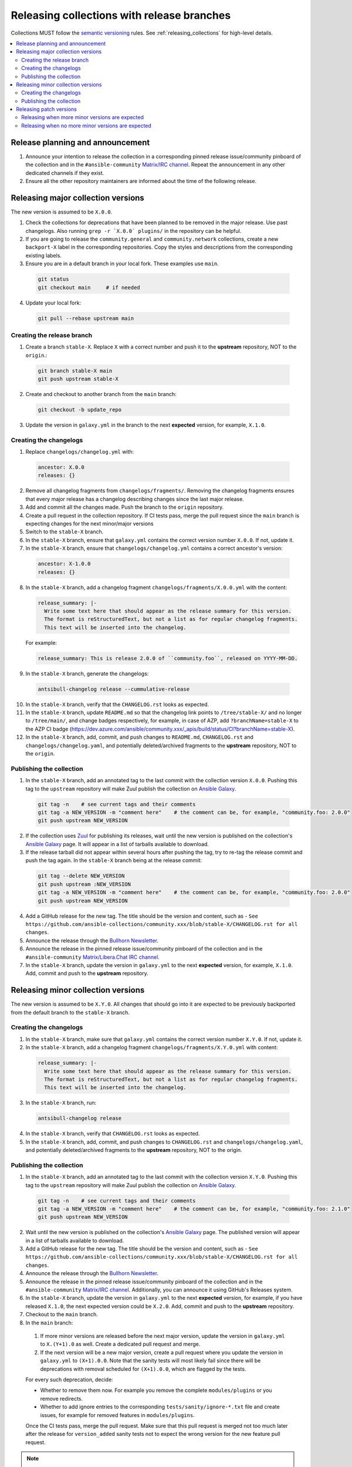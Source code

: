 .. _collection_release_with_branches:

Releasing collections with release branches
============================================

Collections MUST follow the `semantic versioning <https://semver.org/>`_ rules. See :ref:`releasing_collections` for high-level details.

.. contents::
  :local:


Release planning and announcement
----------------------------------

#. Announce your intention to release the collection in a corresponding pinned release issue/community pinboard of the collection and in the ``#ansible-community`` `Matrix/IRC channel <https://docs.ansible.com/ansible/devel/community/communication.html#real-time-chat>`_. Repeat the announcement in any other dedicated channels if they exist.

#. Ensure all the other repository maintainers are informed about the time of the following release.


Releasing major collection versions
-------------------------------------

The new version is assumed to be ``X.0.0``.

1. Check the collections for deprecations that have been planned to be removed in the major release. Use past changelogs. Also running ``grep -r `X.0.0` plugins/`` in the repository can be helpful.

2. If you are going to release the ``community.general`` and ``community.network`` collections, create a new ``backport-X`` label in the corresponding repositories. Copy the styles and descriptions from the corresponding existing labels.

3. Ensure you are in a default branch in your local fork. These examples use ``main``.

  .. code-block:: bash

    git status
    git checkout main     # if needed


4. Update your local fork:

  .. code-block:: bash

    git pull --rebase upstream main


Creating the release branch
^^^^^^^^^^^^^^^^^^^^^^^^^^^^

1. Create a branch ``stable-X``. Replace ``X`` with a correct number and push it to the **upstream** repository, NOT to the ``origin``.:

  .. code-block:: bash

    git branch stable-X main
    git push upstream stable-X


2. Create and checkout to another branch from the ``main`` branch:

  .. code-block:: bash

    git checkout -b update_repo


3. Update the version in ``galaxy.yml`` in the branch to the next **expected** version, for example, ``X.1.0``.


Creating the changelogs
^^^^^^^^^^^^^^^^^^^^^^^^

1. Replace ``changelogs/changelog.yml`` with:

  .. code-block:: yaml

    ancestor: X.0.0
    releases: {}


2. Remove all changelog fragments from ``changelogs/fragments/``. Removing the changelog fragments ensures that every major release has a changelog describing changes since the last major release.

3. Add and commit all the changes made. Push the branch to the ``origin`` repository.

4. Create a pull request in the collection repository. If CI tests pass, merge the pull request since the ``main`` branch is expecting changes for the next minor/major versions

5. Switch to the ``stable-X`` branch.

6. In the ``stable-X`` branch, ensure that ``galaxy.yml`` contains the correct version number ``X.0.0``. If not, update it.

7. In the ``stable-X`` branch, ensure that ``changelogs/changelog.yml`` contains a correct ancestor's version:

  .. code-block:: yaml

    ancestor: X-1.0.0
    releases: {}


8. In the ``stable-X`` branch, add a changelog fragment ``changelogs/fragments/X.0.0.yml`` with the content:

  .. code-block:: yaml

    release_summary: |-
      Write some text here that should appear as the release summary for this version.
      The format is reStructuredText, but not a list as for regular changelog fragments.
      This text will be inserted into the changelog.


  For example:

  .. code-block:: yaml

    release_summary: This is release 2.0.0 of ``community.foo``, released on YYYY-MM-DD.


9. In the ``stable-X`` branch, generate the changelogs:

  .. code-block:: bash

    antsibull-changelog release --cummulative-release


10. In the ``stable-X`` branch, verify that the ``CHANGELOG.rst`` looks as expected.

11. In the ``stable-X`` branch, update ``README.md`` so that the changelog link points to ``/tree/stable-X/`` and no longer to ``/tree/main/``, and change badges respectively, for example, in case of AZP, add ``?branchName=stable-X`` to the AZP CI badge (https://dev.azure.com/ansible/community.xxx/_apis/build/status/CI?branchName=stable-X).

12. In the ``stable-X`` branch, add, commit, and push changes to ``README.md``, ``CHANGELOG.rst`` and ``changelogs/changelog.yaml``, and potentially deleted/archived fragments to the **upstream** repository, NOT to the ``origin``.


Publishing the collection
^^^^^^^^^^^^^^^^^^^^^^^^^^

1. In the ``stable-X`` branch, add an annotated tag to the last commit with the collection version ``X.0.0``. Pushing this tag to the ``upstream`` repository will make Zuul publish the collection on `Ansible Galaxy <https://galaxy.ansible.com/>`_.

  .. code-block:: bash

    git tag -n    # see current tags and their comments
    git tag -a NEW_VERSION -m "comment here"    # the comment can be, for example, "community.foo: 2.0.0"
    git push upstream NEW_VERSION


2. If the collection uses `Zuul <https://github.com/ansible/zuul-config/blob/master/README.rst>`_ for publishing its releases, wait until the new version is published on the collection's `Ansible Galaxy <https://galaxy.ansible.com/>`_ page. It will appear in a list of tarballs available to download.

3. If the release tarball did not appear within several hours after pushing the tag, try to re-tag the release commit and push the tag again. In the ``stable-X`` branch being at the release commit:

  .. code-block:: bash

    git tag --delete NEW_VERSION
    git push upstream :NEW_VERSION
    git tag -a NEW_VERSION -m "comment here"    # the comment can be, for example, "community.foo: 2.0.0"
    git push upstream NEW_VERSION


4. Add a GitHub release for the new tag. The title should be the version and content, such as -  ``See https://github.com/ansible-collections/community.xxx/blob/stable-X/CHANGELOG.rst for all changes``.

5. Announce the release through the `Bullhorn Newsletter <https://github.com/ansible/community/wiki/News#the-bullhorn>`_.

6. Announce the release in the pinned release issue/community pinboard of the collection and in the ``#ansible-community`` `Matrix/Libera.Chat IRC channel <https://docs.ansible.com/ansible/devel/community/communication.html#real-time-chat>`_.

7. In the ``stable-X`` branch, update the version in ``galaxy.yml`` to the next **expected** version, for example, ``X.1.0``. Add, commit and push to the **upstream** repository.


Releasing minor collection versions
-------------------------------------

The new version is assumed to be ``X.Y.0``. All changes that should go into it are expected to be previously backported from the default branch to the ``stable-X`` branch.

Creating the changelogs
^^^^^^^^^^^^^^^^^^^^^^^^

1. In the ``stable-X`` branch, make sure that ``galaxy.yml`` contains the correct version number ``X.Y.0``. If not, update it.

2. In the ``stable-X`` branch, add a changelog fragment ``changelogs/fragments/X.Y.0.yml`` with content:

  .. code-block:: yaml

    release_summary: |-
      Write some text here that should appear as the release summary for this version.
      The format is reStructuredText, but not a list as for regular changelog fragments.
      This text will be inserted into the changelog.


3. In the ``stable-X`` branch, run:

  .. code-block:: bash

   antsibull-changelog release


4. In the ``stable-X`` branch, verify that ``CHANGELOG.rst`` looks as expected.

5. In the ``stable-X`` branch, add, commit, and push changes to ``CHANGELOG.rst`` and ``changelogs/changelog.yaml``, and potentially deleted/archived fragments to the **upstream** repository, NOT to the origin.


Publishing the collection
^^^^^^^^^^^^^^^^^^^^^^^^^^

1. In the ``stable-X`` branch, add an annotated tag to the last commit with the collection version ``X.Y.0``. Pushing this tag to the ``upstream`` repository will make Zuul publish the collection on `Ansible Galaxy <https://galaxy.ansible.com/>`_.

  .. code-block:: bash

   git tag -n    # see current tags and their comments
   git tag -a NEW_VERSION -m "comment here"    # the comment can be, for example, "community.foo: 2.1.0"
   git push upstream NEW_VERSION


2. Wait until the new version is published on the collection's `Ansible Galaxy <https://galaxy.ansible.com/>`_ page. The published version will appear in a list of tarballs available to download.

3. Add a GitHub release for the new tag. The title should be the version and content, such as -  ``See https://github.com/ansible-collections/community.xxx/blob/stable-X/CHANGELOG.rst for all changes``.

4. Announce the release through the `Bullhorn Newsletter <https://github.com/ansible/community/wiki/News#the-bullhorn>`_.

5. Announce the release in the pinned release issue/community pinboard of the collection and in the ``#ansible-community`` `Matrix/IRC channel <https://docs.ansible.com/ansible/devel/community/communication.html#real-time-chat>`_. Additionally, you can announce it using GitHub's Releases system.

6. In the ``stable-X`` branch, update the version in ``galaxy.yml`` to the next **expected** version, for example, if you have released ``X.1.0``, the next expected version could be ``X.2.0``. Add, commit and push to the **upstream** repository.

7. Checkout to the ``main`` branch.

8. In the ``main`` branch:

  #. If more minor versions are released before the next major version, update the version in ``galaxy.yml`` to ``X.(Y+1).0`` as well. Create a dedicated pull request and merge.

  #. If the next version will be a new major version, create a pull request where you update the version in ``galaxy.yml`` to ``(X+1).0.0``. Note that the sanity tests will most likely fail since there will be deprecations with removal scheduled for ``(X+1).0.0``, which are flagged by the tests.

  For every such deprecation, decide:
  
  * Whether to remove them now. For example you remove the complete ``modules/plugins`` or you remove redirects. 
  * Whether to add ignore entries to the corresponding ``tests/sanity/ignore-*.txt`` file and create issues, for example for removed features in ``modules/plugins``.

  Once the CI tests pass, merge the pull request. Make sure that this pull request is merged not too much later after the release
  for ``version_added`` sanity tests not to expect the wrong version for the new feature pull request.

.. note::

  It makes sense to already do some removals in the days before the release. These removals must happen in the main branch and must not be backported.


Releasing patch versions
-------------------------

The new version is assumed to be ``X.Y.Z``, and the previous patch version is assumed to be ``X.Y.z`` with ``z < Z``.  ``z`` is frequently``0`` since patch releases are uncommon.

Releasing when more minor versions are expected
^^^^^^^^^^^^^^^^^^^^^^^^^^^^^^^^^^^^^^^^^^^^^^^^^^

1. Checkout the ``X.Y.z`` tag.

2. Update ``galaxy.yml`` so that the version is ``X.Y.Z``. Add and commit.

3. Cherry-pick all changes from ``stable-X`` that were added after ``X.Y.z`` and should go into ``X.Y.Z``.

4. Add a changelog fragment ``changelogs/fragments/X.Y.Z.yml`` with content:

  .. code-block:: yaml

    release_summary: |-
      Write some text here that should appear as the release summary for this version.
      The format is reStructuredText but not a list as for regular changelog fragments.
      This text will be inserted into the changelog.

  Add to git and commit.

5. Generate the changelogs.

.. code-block:: bash

   antsibull-changelog release

6. Verify that ``CHANGELOG.rst`` looks as expected.

7. Add and commit changes to ``CHANGELOG.rst`` and ``changelogs/changelog.yaml``, and potentially deleted/archived fragments.

**Publishing the collection**


1. Add an annotated tag to the last commit with the collection version ``X.Y.Z``. Pushing this tag to the ``upstream`` repository will make Zuul publish the collection on `Ansible Galaxy <https://galaxy.ansible.com/>`_.

  .. code-block:: bash

   git tag -n    # see current tags and their comments
   git tag -a NEW_VERSION -m "comment here"    # the comment can be, for example, "community.foo: 2.1.1"
   git push upstream NEW_VERSION


2. Wait until the new version is published on the collection's `Ansible Galaxy <https://galaxy.ansible.com/>`_ page. It will appear in a list of tarballs available to download.

3. Add a GitHub release for the new tag. The title should be the version and content, such as - ``See https://github.com/ansible-collections/community.xxx/blob/stable-X/CHANGELOG.rst for all changes``.

  .. note::

    The data for this release is only contained in a tag, and not in a branch, in particular not in ``stable-X``.
    This is deliberate, since the next minor release ``X.(Y+1).0`` already contains the changes for ``X.Y.Z`` as well, since these were cherry-picked from ``stable-X``.


4. Announce the release through the `Bullhorn Newsletter <https://github.com/ansible/community/wiki/News#the-bullhorn>`_.

5. Announce the release in the pinned release issue/community pinboard of the collection and in the ``#ansible-community`` `Matrix/IRC channel <https://docs.ansible.com/ansible/devel/community/communication.html#real-time-chat>`.


Releasing when no more minor versions are expected
^^^^^^^^^^^^^^^^^^^^^^^^^^^^^^^^^^^^^^^^^^^^^^^^^^^

1. In the ``stable-X`` branch, make sure that ``galaxy.yml`` contains the correct version number ``X.Y.Z``. If not, update it!

2. In the ``stable-X`` branch, add a changelog fragment ``changelogs/fragments/X.Y.Z.yml`` with content:

  .. code-block:: yaml

    release_summary: |-
      Write some text here that should appear as the release summary for this version.
      The format is reStructuredText, but not a list as for regular changelog fragments.
      This text will be inserted into the changelog.


3. Generate the changelogs in the ``stable-X`` branch.

  .. code-block:: bash

   antsibull-changelog release


4. In the ``stable-X`` branch, verify that ``CHANGELOG.rst`` looks as expected.

5. In the ``stable-X`` branch, add, commit, and push changes to ``CHANGELOG.rst`` and ``changelogs/changelog.yaml``, and potentially deleted/archived fragments to the **upstream** repository, NOT to the origin.

**Publishing the collection**


1. In the ``stable-X`` branch, add an annotated tag to the last commit with the collection version ``X.Y.Z``. Pushing this tag to the ``upstream`` repository will make Zuul publish the collection on `Ansible Galaxy <https://galaxy.ansible.com/>`_.

  .. code-block:: bash

   git tag -n    # see current tags and their comments
   git tag -a NEW_VERSION -m "comment here"    # the comment can be, for example, "community.foo: 2.1.1"
   git push upstream NEW_VERSION


2. Wait until the new version is published on the collection's `Ansible Galaxy <https://galaxy.ansible.com/>`_ page. It will appear in a list of tarballs available to download.

3. Add a GitHub release for the new tag. Title should be the version and content, such as: ``See https://github.com/ansible-collections/community.xxx/blob/stable-X/CHANGELOG.rst for all changes``.

4. Announce the release through the `Bullhorn Newsletter <https://github.com/ansible/community/wiki/News#the-bullhorn>`_.

5. Announce the release in the pinned issue/community pinboard of the collection and in the ``#ansible-community`` `Matrix/IRC channel <https://docs.ansible.com/ansible/devel/community/communication.html#real-time-chat>`_.
